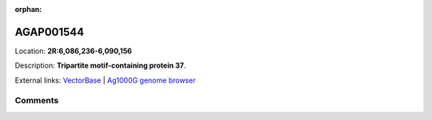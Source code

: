 :orphan:



AGAP001544
==========

Location: **2R:6,086,236-6,090,156**



Description: **Tripartite motif-containing protein 37**.

External links:
`VectorBase <https://www.vectorbase.org/Anopheles_gambiae/Gene/Summary?g=AGAP001544>`_ |
`Ag1000G genome browser <https://www.malariagen.net/apps/ag1000g/phase1-AR3/index.html?genome_region=2R:6086236-6090156#genomebrowser>`_





Comments
--------


.. raw:: html

    <div id="disqus_thread"></div>
    <script>
    
    var disqus_config = function () {
        this.page.identifier = '/gene/AGAP001544';
    };
    
    (function() { // DON'T EDIT BELOW THIS LINE
    var d = document, s = d.createElement('script');
    s.src = 'https://agam-selection-atlas.disqus.com/embed.js';
    s.setAttribute('data-timestamp', +new Date());
    (d.head || d.body).appendChild(s);
    })();
    </script>
    <noscript>Please enable JavaScript to view the <a href="https://disqus.com/?ref_noscript">comments.</a></noscript>


